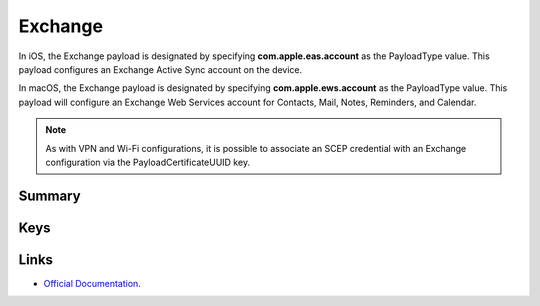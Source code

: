 Exchange
========

In iOS, the Exchange payload is designated by specifying **com.apple.eas.account** as the PayloadType value. This payload configures an Exchange Active Sync account on the device.

In macOS, the Exchange payload is designated by specifying **com.apple.ews.account** as the PayloadType value. This payload will configure an Exchange Web Services account for Contacts, Mail, Notes, Reminders, and Calendar.

.. NOTE:: As with VPN and Wi-Fi configurations, it is possible to associate an SCEP credential with an Exchange configuration via the PayloadCertificateUUID key.

Summary
-------

.. pfmheader:: manifests/ac2/com.apple.eas.account manifest.plist
.. pfm:: manifests/ac2/com.apple.eas.account manifest.plist

Keys
----

.. pfmkey:: Certificate manifests/ac2/com.apple.eas.account manifest.plist
.. pfmkey:: CertificateName manifests/ac2/com.apple.eas.account manifest.plist
.. pfmkey:: CertificatePassword manifests/ac2/com.apple.eas.account manifest.plist
.. pfmkey:: PayloadCertificateUUID manifests/ac2/com.apple.eas.account manifest.plist
.. pfmkey:: Host manifests/ac2/com.apple.eas.account manifest.plist
.. pfmkey:: MailNumberOfPastDaysToSync manifests/ac2/com.apple.eas.account manifest.plist
.. pfmkey:: SSL manifests/ac2/com.apple.eas.account manifest.plist
.. pfmkey:: EmailAddress manifests/ac2/com.apple.eas.account manifest.plist
.. pfmkey:: UserName manifests/ac2/com.apple.eas.account manifest.plist
.. pfmkey:: Password manifests/ac2/com.apple.eas.account manifest.plist
.. pfmkey:: PreventMove manifests/ac2/com.apple.eas.account manifest.plist
.. pfmkey:: PreventAppSheet manifests/ac2/com.apple.eas.account manifest.plist
.. pfmkey:: allowMailDrop manifests/ac2/com.apple.eas.account manifest.plist
.. pfmkey:: SMIMEEnabled manifests/ac2/com.apple.eas.account manifest.plist
.. pfmkey:: SMIMEEnablePerMessageSwitch manifests/ac2/com.apple.eas.account manifest.plist
.. pfmkey:: SMIMESigningCertificateUUID manifests/ac2/com.apple.eas.account manifest.plist
.. pfmkey:: SMIMEEncryptionCertificateUUID manifests/ac2/com.apple.eas.account manifest.plist
.. pfmkey:: disableMailRecentsSyncing manifests/ac2/com.apple.eas.account manifest.plist
.. pfmkey:: CommunicationServiceRules manifests/ac2/com.apple.eas.account manifest.plist

Links
-----

- `Official Documentation <https://developer.apple.com/library/content/featuredarticles/iPhoneConfigurationProfileRef/Introduction/Introduction.html#//apple_ref/doc/uid/TP40010206-CH1-SW25>`_.
